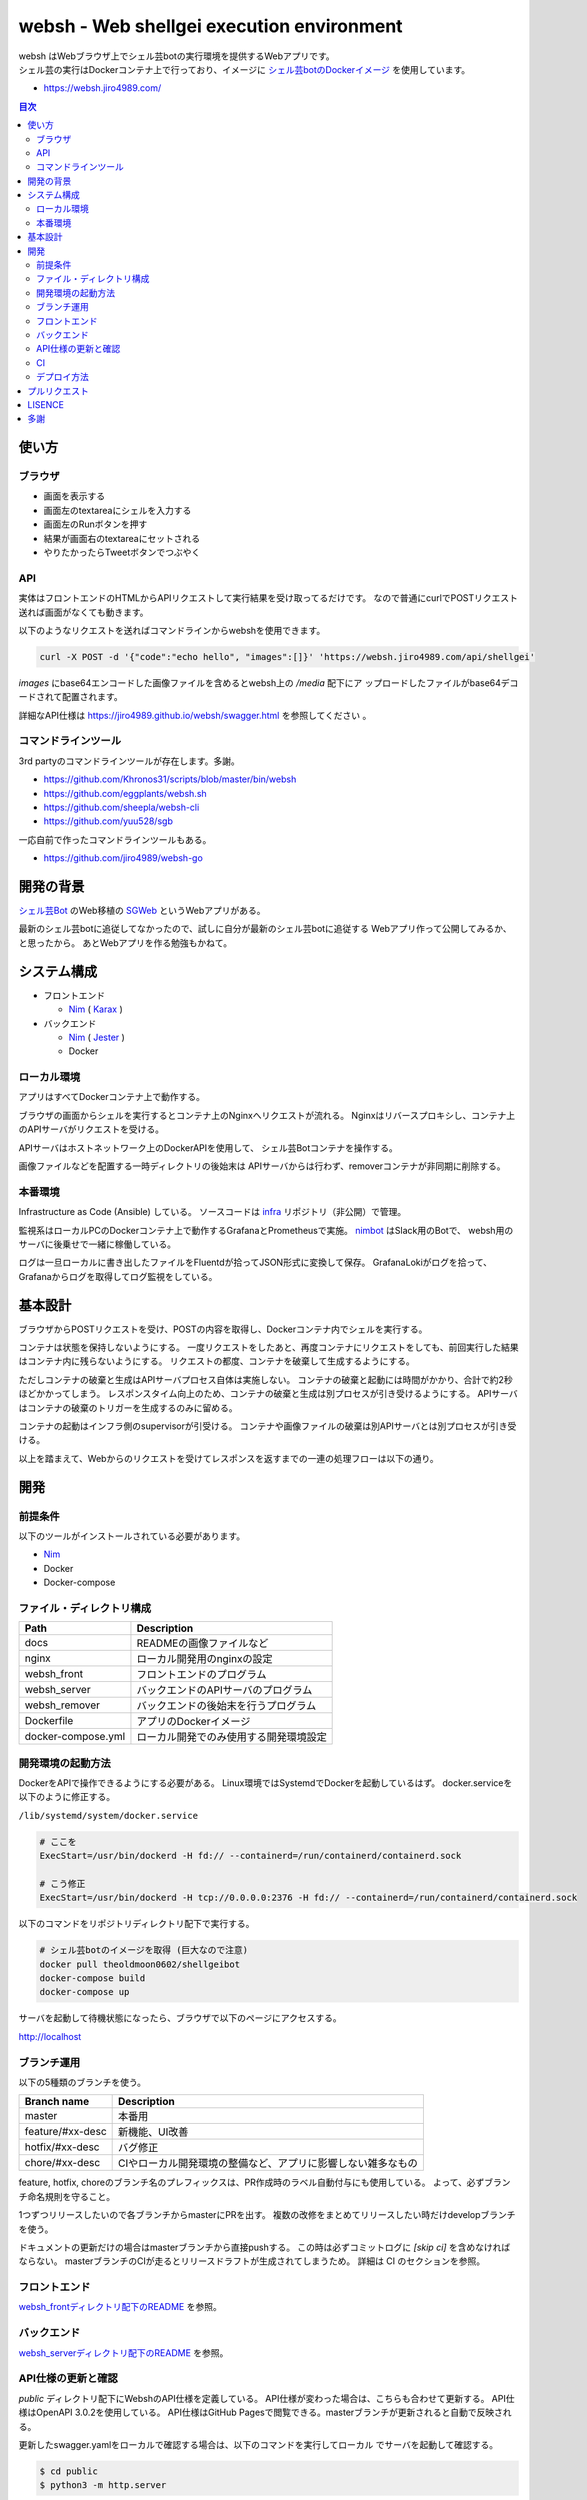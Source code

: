 ==========================================
websh - Web shellgei execution environment
==========================================

.. raw:: html

   <h3 align="center">
     <img src="https://github.com/jiro4989/websh/wiki/images/websh_logo.png" />
   </h3>
   <p align="center">
     <a href="https://github.com/jiro4989/websh/releases/latest"><img src="https://img.shields.io/github/release/jiro4989/websh.svg" alt="Latest version" /></a>
     <a href="https://github.com/jiro4989/websh/actions"><img src="https://github.com/jiro4989/websh/workflows/test/badge.svg" alt="Build Status" /></a>
     <a href="LICENSE" alt="MIT/Apache-2.0 License"><img src="https://img.shields.io/badge/licence-MIT%2FApache--2.0-blue?style=flat" /></a>
   </p>

| websh はWebブラウザ上でシェル芸botの実行環境を提供するWebアプリです。
| シェル芸の実行はDockerコンテナ上で行っており、イメージに `シェル芸botのDockerイメージ`_ を使用しています。

* https://websh.jiro4989.com/

|image-top|

.. contents:: 目次

使い方
====

ブラウザ
----

* 画面を表示する
* 画面左のtextareaにシェルを入力する
* 画面左のRunボタンを押す
* 結果が画面右のtextareaにセットされる
* やりたかったらTweetボタンでつぶやく

API
----

実体はフロントエンドのHTMLからAPIリクエストして実行結果を受け取ってるだけです。
なので普通にcurlでPOSTリクエスト送れば画面がなくても動きます。

以下のようなリクエストを送ればコマンドラインからwebshを使用できます。

.. code-block:: shell

   curl -X POST -d '{"code":"echo hello", "images":[]}' 'https://websh.jiro4989.com/api/shellgei'

`images` にbase64エンコードした画像ファイルを含めるとwebsh上の `/media` 配下にア
ップロードしたファイルがbase64デコードされて配置されます。

詳細なAPI仕様は https://jiro4989.github.io/websh/swagger.html を参照してください
。

コマンドラインツール
--------------------

3rd partyのコマンドラインツールが存在します。多謝。

* https://github.com/Khronos31/scripts/blob/master/bin/websh
* https://github.com/eggplants/websh.sh
* https://github.com/sheepla/websh-cli
* https://github.com/yuu528/sgb

一応自前で作ったコマンドラインツールもある。

* https://github.com/jiro4989/websh-go

開発の背景
====

`シェル芸Bot`_ のWeb移植の SGWeb_ というWebアプリがある。

最新のシェル芸botに追従してなかったので、試しに自分が最新のシェル芸botに追従する
Webアプリ作って公開してみるか、と思ったから。
あとWebアプリを作る勉強もかねて。

システム構成
============

* フロントエンド

  * Nim_ ( Karax_ )

* バックエンド

  * Nim_ ( Jester_ )
  * Docker

ローカル環境
------------

アプリはすべてDockerコンテナ上で動作する。

ブラウザの画面からシェルを実行するとコンテナ上のNginxへリクエストが流れる。
Nginxはリバースプロキシし、コンテナ上のAPIサーバがリクエストを受ける。

APIサーバはホストネットワーク上のDockerAPIを使用して、
シェル芸Botコンテナを操作する。

画像ファイルなどを配置する一時ディレクトリの後始末は
APIサーバからは行わず、removerコンテナが非同期に削除する。

|image-local|

本番環境
---------

Infrastructure as Code (Ansible) している。
ソースコードは infra_ リポジトリ（非公開）で管理。

監視系はローカルPCのDockerコンテナ上で動作するGrafanaとPrometheusで実施。
`nimbot <https://github.com/jiro4989/nimbot/>`_ はSlack用のBotで、
websh用のサーバに後乗せで一緒に稼働している。

ログは一旦ローカルに書き出したファイルをFluentdが拾ってJSON形式に変換して保存。
GrafanaLokiがログを拾って、Grafanaからログを取得してログ監視をしている。

|image-system|

基本設計
================

ブラウザからPOSTリクエストを受け、POSTの内容を取得し、Dockerコンテナ内でシェルを実行する。

コンテナは状態を保持しないようにする。
一度リクエストをしたあと、再度コンテナにリクエストをしても、前回実行した結果はコンテナ内に残らないようにする。
リクエストの都度、コンテナを破棄して生成するようにする。

ただしコンテナの破棄と生成はAPIサーバプロセス自体は実施しない。
コンテナの破棄と起動には時間がかかり、合計で約2秒ほどかかってしまう。
レスポンスタイム向上のため、コンテナの破棄と生成は別プロセスが引き受けるようにする。
APIサーバはコンテナの破棄のトリガーを生成するのみに留める。

コンテナの起動はインフラ側のsupervisorが引受ける。
コンテナや画像ファイルの破棄は別APIサーバとは別プロセスが引き受ける。

以上を踏まえて、Webからのリクエストを受けてレスポンスを返すまでの一連の処理フローは以下の通り。

|image-proc-flow|

開発
====

前提条件
--------

以下のツールがインストールされている必要があります。

* Nim_
* Docker
* Docker-compose

ファイル・ディレクトリ構成
--------------------------


=====================   ========================================
Path                    Description
=====================   ========================================
docs                    READMEの画像ファイルなど
nginx                   ローカル開発用のnginxの設定
websh_front             フロントエンドのプログラム
websh_server            バックエンドのAPIサーバのプログラム
websh_remover           バックエンドの後始末を行うプログラム
Dockerfile              アプリのDockerイメージ
docker-compose.yml      ローカル開発でのみ使用する開発環境設定
=====================   ========================================


開発環境の起動方法
------------------

DockerをAPIで操作できるようにする必要がある。
Linux環境ではSystemdでDockerを起動しているはず。
docker.serviceを以下のように修正する。

``/lib/systemd/system/docker.service``

.. code-block:: ini

   # ここを
   ExecStart=/usr/bin/dockerd -H fd:// --containerd=/run/containerd/containerd.sock

   # こう修正
   ExecStart=/usr/bin/dockerd -H tcp://0.0.0.0:2376 -H fd:// --containerd=/run/containerd/containerd.sock

以下のコマンドをリポジトリディレクトリ配下で実行する。

.. code-block:: shell

   # シェル芸botのイメージを取得 (巨大なので注意)
   docker pull theoldmoon0602/shellgeibot
   docker-compose build
   docker-compose up

サーバを起動して待機状態になったら、ブラウザで以下のページにアクセスする。

http://localhost

ブランチ運用
------------

以下の5種類のブランチを使う。

================   =============================================================================
Branch name        Description
================   =============================================================================
master             本番用
feature/#xx-desc   新機能、UI改善
hotfix/#xx-desc    バグ修正
chore/#xx-desc     CIやローカル開発環境の整備など、アプリに影響しない雑多なもの
================   =============================================================================

feature, hotfix, choreのブランチ名のプレフィックスは、PR作成時のラベル自動付与にも使用している。
よって、必ずブランチ命名規則を守ること。

1つずつリリースしたいので各ブランチからmasterにPRを出す。
複数の改修をまとめてリリースしたい時だけdevelopブランチを使う。

ドキュメントの更新だけの場合はmasterブランチから直接pushする。
この時は必ずコミットログに `[skip ci]` を含めなければならない。
masterブランチのCIが走るとリリースドラフトが生成されてしまうため。
詳細は CI のセクションを参照。

フロントエンド
--------------

`websh_frontディレクトリ配下のREADME`_ を参照。

バックエンド
------------

`websh_serverディレクトリ配下のREADME`_ を参照。

API仕様の更新と確認
----

`public` ディレクトリ配下にWebshのAPI仕様を定義している。
API仕様が変わった場合は、こちらも合わせて更新する。
API仕様はOpenAPI 3.0.2を使用している。
API仕様はGitHub Pagesで閲覧できる。masterブランチが更新されると自動で反映される。

更新したswagger.yamlをローカルで確認する場合は、以下のコマンドを実行してローカル
でサーバを起動して確認する。

.. code-block:: shell

   $ cd public
   $ python3 -m http.server

サーバを起動したら http://localhost:8000/swagger.html を開いて画面が期待通り描画
されるかを確認する。

CI
----

`.github` ディレクトリ配下にワークフローを定義している。
ビルド、テスト、デプロイのフローは `.github/workflows/main.yml` に定義している。

CIのジョブフローは以下。

|image-ci-flow|

masterブランチでのpush、margeの場合は `create-tag-draft` が実行される。

`create-tag-draft` ではタグのドラフトを作成する。
タグのドラフトは、PRの説明から自動でセットされる。
Feature/BugFixなどの分類は、 PR時のラベルでカテゴライズされる。

PR時のラベルはブランチのプレフィックスから自動でセットされる。
ブランチ命名規則については <<開発,ブランチ運用>> を参照。

タグドラフトをpublishすると `deploy` が実行され、サーバ上にmasterのビルド成果物をデプロイする。

デプロイ方法
------------

前述のCIの通り、リリースを作成すると自動でデプロイされる。

リリースの下書きはGitHub Actionsが下書きを作成する。
下書きをpublishすると、GitHub Actionが起動して、デプロイされる。
以下はデプロイのフロー。

|image-release-flow|

プルリクエスト
==============

デザインとか超手抜きですので、プルリクエストお待ちしてます。

LISENCE
=======

Apache License

多謝
====

* `シェル芸Bot`_
* `シェル芸botのDockerイメージ`_
* SGWeb_

.. _`シェル芸botのDockerイメージ`: https://github.com/theoremoon/ShellgeiBot-Image
.. _`シェル芸Bot`: https://github.com/theoremoon/ShellgeiBot
.. _SGWeb: https://github.com/kekeho/SGWeb
.. _infra: https://github.com/jiro4989/infra
.. _`websh_frontディレクトリ配下のREADME`: ./websh_front/README.rst
.. _`websh_serverディレクトリ配下のREADME`: ./websh_server/README.rst

.. |image-top| image:: ./docs/top.png
.. |image-local| image:: ./docs/local.svg
   :alt: ローカル環境の構成図
.. |image-system| image:: ./docs/system.png
   :alt: システム構成図
.. |image-proc-flow| image:: ./docs/logic.svg
   :alt: データ処理フロー
.. |image-ci-flow| image:: ./docs/ci-main.svg
   :alt: CIフロー
.. |image-release-flow| image:: ./docs/release_flow.svg
   :alt: リリースフロー

.. _Nim: https://nim-lang.org/
.. _Karax: https://github.com/pragmagic/karax
.. _Jester: https://github.com/dom96/jester

